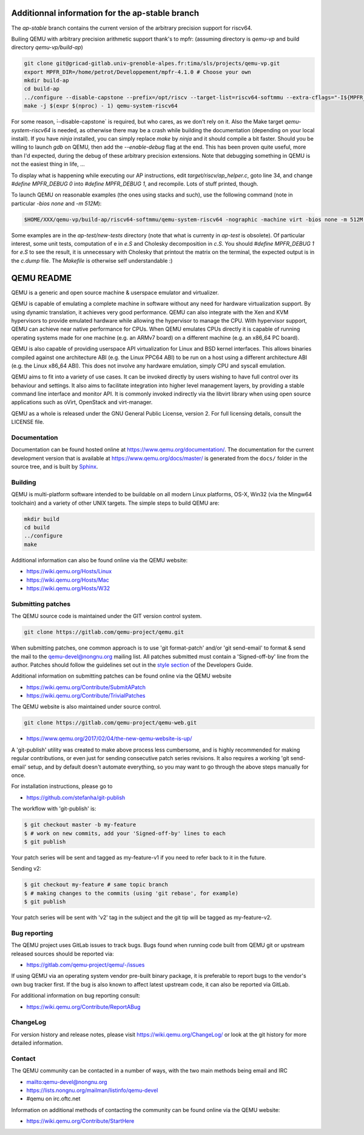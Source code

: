 ====
Additionnal information for the ap-stable branch
====
The *ap-stable* branch contains the current version of the arbitrary precision
support for riscv64.

Builing QEMU with arbitrary precision arithmetic support thank's to mpfr:
(assuming directory is `qemu-vp` and build directory `qemu-vp/build-ap`)

.. code-block:: shell

   git clone git@gricad-gitlab.univ-grenoble-alpes.fr:tima/sls/projects/qemu-vp.git
   export MPFR_DIR=/home/petrot/Developpement/mpfr-4.1.0 # Choose your own
   mkdir build-ap
   cd build-ap
   ../configure --disable-capstone --prefix=/opt/riscv --target-list=riscv64-softmmu --extra-cflags="-I${MPFR_DIR}/src/ -I${MPFR_DIR}/build/src" --extra-ldflags="-Wl,-rpath,${MPFR_DIR}/build/src/.libs/ -lmpfr -lgmp"
   make -j $(expr $(nproc) - 1) qemu-system-riscv64

For some reason, ̀--disable-capstone` is required, but who cares, as we don't rely on it.
Also the Make target `qemu-system-riscv64` is needed, as otherwise there may be a crash while building the documentation (depending on your local install).
If you have `ninja` installed, you can simply replace `make` by `ninja` and it should compile a bit faster.
Should you be willing to launch `gdb` on QEMU, then add the `--enable-debug` flag at the end.
This has been proven quite useful, more than I'd expected, during the debug of these arbitrary precision extensions.
Note that debugging something in QEMU is not the easiest thing in life, ...

To display what is happening while executing our AP instructions, edit `target/riscv/ap_helper.c`, goto line 34, and change
`#define MPFR_DEBUG 0` into `#define MPFR_DEBUG 1`, and recompile.
Lots of stuff printed, though.

To launch QEMU on reasonable examples (the ones using stacks and such), use the following command (note in particular `-bios none` and `-m 512M`):


.. code-block:: shell

    $HOME/XXX/qemu-vp/build-ap/riscv64-softmmu/qemu-system-riscv64 -nographic -machine virt -bios none -m 512M -kernel c.time

Some examples are in the `ap-test/new-tests` directory (note that what is currenty in `ap-test` is obsolete).
Of particular interest, some unit tests, computation of e in `e.S` and Cholesky decomposition in `c.S`.
You should `#define MPFR_DEBUG 1` for `e.S` to see the result, it is unnecessary with Cholesky that printout the matrix on the terminal, the expected output is in the `c.dump` file.
The `Makefile` is otherwise self understandable :)

===========
QEMU README
===========

QEMU is a generic and open source machine & userspace emulator and
virtualizer.

QEMU is capable of emulating a complete machine in software without any
need for hardware virtualization support. By using dynamic translation,
it achieves very good performance. QEMU can also integrate with the Xen
and KVM hypervisors to provide emulated hardware while allowing the
hypervisor to manage the CPU. With hypervisor support, QEMU can achieve
near native performance for CPUs. When QEMU emulates CPUs directly it is
capable of running operating systems made for one machine (e.g. an ARMv7
board) on a different machine (e.g. an x86_64 PC board).

QEMU is also capable of providing userspace API virtualization for Linux
and BSD kernel interfaces. This allows binaries compiled against one
architecture ABI (e.g. the Linux PPC64 ABI) to be run on a host using a
different architecture ABI (e.g. the Linux x86_64 ABI). This does not
involve any hardware emulation, simply CPU and syscall emulation.

QEMU aims to fit into a variety of use cases. It can be invoked directly
by users wishing to have full control over its behaviour and settings.
It also aims to facilitate integration into higher level management
layers, by providing a stable command line interface and monitor API.
It is commonly invoked indirectly via the libvirt library when using
open source applications such as oVirt, OpenStack and virt-manager.

QEMU as a whole is released under the GNU General Public License,
version 2. For full licensing details, consult the LICENSE file.


Documentation
=============

Documentation can be found hosted online at
`<https://www.qemu.org/documentation/>`_. The documentation for the
current development version that is available at
`<https://www.qemu.org/docs/master/>`_ is generated from the ``docs/``
folder in the source tree, and is built by `Sphinx
<https://www.sphinx-doc.org/en/master/>`_.


Building
========

QEMU is multi-platform software intended to be buildable on all modern
Linux platforms, OS-X, Win32 (via the Mingw64 toolchain) and a variety
of other UNIX targets. The simple steps to build QEMU are:


.. code-block:: shell

  mkdir build
  cd build
  ../configure
  make

Additional information can also be found online via the QEMU website:

* `<https://wiki.qemu.org/Hosts/Linux>`_
* `<https://wiki.qemu.org/Hosts/Mac>`_
* `<https://wiki.qemu.org/Hosts/W32>`_


Submitting patches
==================

The QEMU source code is maintained under the GIT version control system.

.. code-block:: shell

   git clone https://gitlab.com/qemu-project/qemu.git

When submitting patches, one common approach is to use 'git
format-patch' and/or 'git send-email' to format & send the mail to the
qemu-devel@nongnu.org mailing list. All patches submitted must contain
a 'Signed-off-by' line from the author. Patches should follow the
guidelines set out in the `style section
<https://www.qemu.org/docs/master/devel/style.html>`_ of
the Developers Guide.

Additional information on submitting patches can be found online via
the QEMU website

* `<https://wiki.qemu.org/Contribute/SubmitAPatch>`_
* `<https://wiki.qemu.org/Contribute/TrivialPatches>`_

The QEMU website is also maintained under source control.

.. code-block:: shell

  git clone https://gitlab.com/qemu-project/qemu-web.git

* `<https://www.qemu.org/2017/02/04/the-new-qemu-website-is-up/>`_

A 'git-publish' utility was created to make above process less
cumbersome, and is highly recommended for making regular contributions,
or even just for sending consecutive patch series revisions. It also
requires a working 'git send-email' setup, and by default doesn't
automate everything, so you may want to go through the above steps
manually for once.

For installation instructions, please go to

*  `<https://github.com/stefanha/git-publish>`_

The workflow with 'git-publish' is:

.. code-block:: shell

  $ git checkout master -b my-feature
  $ # work on new commits, add your 'Signed-off-by' lines to each
  $ git publish

Your patch series will be sent and tagged as my-feature-v1 if you need to refer
back to it in the future.

Sending v2:

.. code-block:: shell

  $ git checkout my-feature # same topic branch
  $ # making changes to the commits (using 'git rebase', for example)
  $ git publish

Your patch series will be sent with 'v2' tag in the subject and the git tip
will be tagged as my-feature-v2.

Bug reporting
=============

The QEMU project uses GitLab issues to track bugs. Bugs
found when running code built from QEMU git or upstream released sources
should be reported via:

* `<https://gitlab.com/qemu-project/qemu/-/issues>`_

If using QEMU via an operating system vendor pre-built binary package, it
is preferable to report bugs to the vendor's own bug tracker first. If
the bug is also known to affect latest upstream code, it can also be
reported via GitLab.

For additional information on bug reporting consult:

* `<https://wiki.qemu.org/Contribute/ReportABug>`_


ChangeLog
=========

For version history and release notes, please visit
`<https://wiki.qemu.org/ChangeLog/>`_ or look at the git history for
more detailed information.


Contact
=======

The QEMU community can be contacted in a number of ways, with the two
main methods being email and IRC

* `<mailto:qemu-devel@nongnu.org>`_
* `<https://lists.nongnu.org/mailman/listinfo/qemu-devel>`_
* #qemu on irc.oftc.net

Information on additional methods of contacting the community can be
found online via the QEMU website:

* `<https://wiki.qemu.org/Contribute/StartHere>`_

